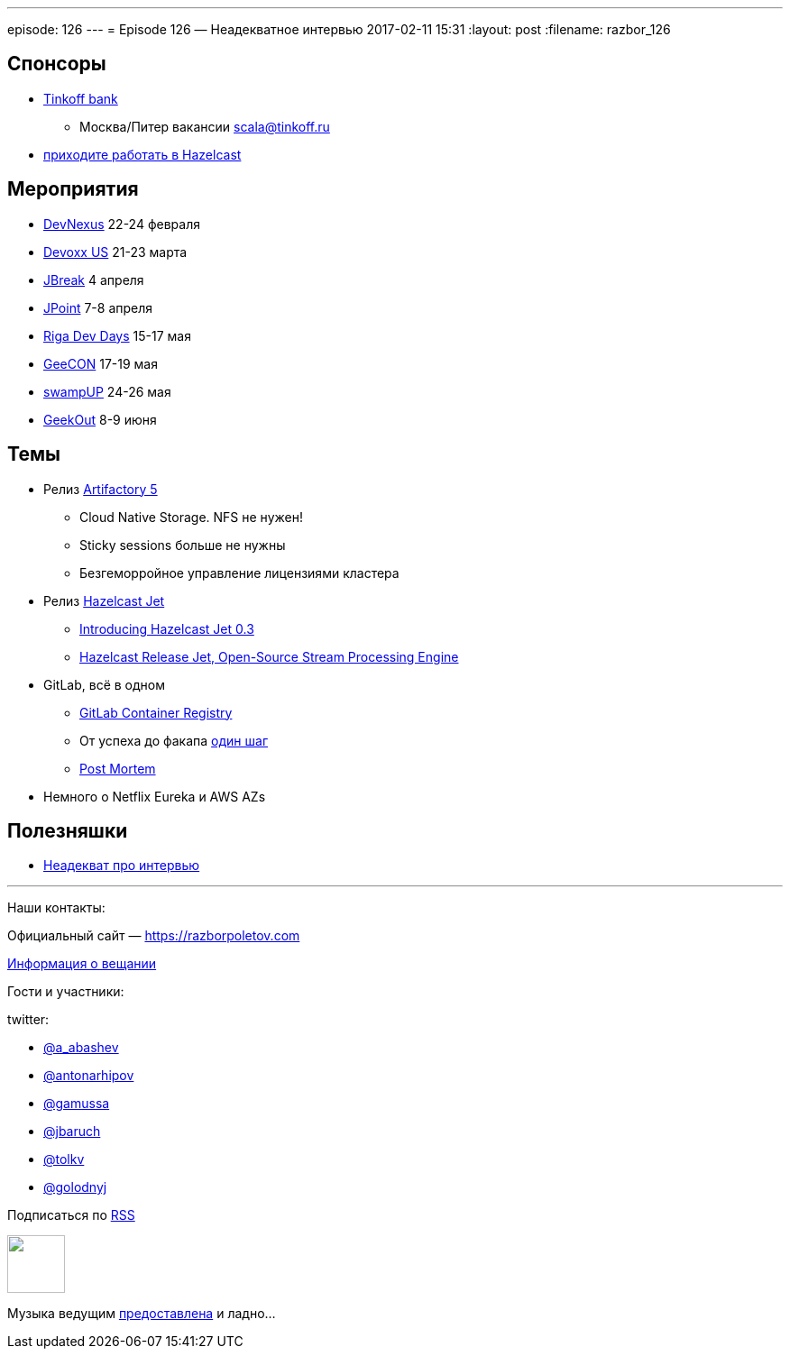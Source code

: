 ---
episode: 126
---
= Episode 126 — Неадекватное интервью
2017-02-11 15:31
:layout: post
:filename: razbor_126

== Спонсоры

* https://www.tinkoff.ru[Tinkoff bank]
** Москва/Питер вакансии link:mailto:scala@tinkoff.ru[scala@tinkoff.ru]
* https://stackoverflow.com/jobs/129435/senior-java-developer-hazelcast[приходите работать в Hazelcast]

== **Мероприятия**

* https://www.devnexus.com/s/index[DevNexus] 22-24 февраля
* https://devoxx.us[Devoxx US] 21-23 марта
* https://2017.jbreak.ru[JBreak] 4 апреля
* https://jpoint.ru[JPoint] 7-8 апреля
* https://rigadevdays.lv[Riga Dev Days] 15-17 мая
* https://2017.geecon.org[GeeCON] 17-19 мая
* https://swampup.jfrog.com[swampUP] 24-26 мая
* https://2017.geekout.ee[GeekOut] 8-9 июня


== Темы

* Релиз https://www.jfrog.com/confluence/display/RTF/Release+Notes#ReleaseNotes-Artifactory5.0[Artifactory 5]
** Cloud Native Storage. NFS не нужен!
** Sticky sessions больше не нужны
** Безгеморройное управление лицензиями кластера
* Релиз http://jet.hazelcast.org[Hazelcast Jet]
** https://blog.hazelcast.com/introducing-hazelcast-jet[Introducing Hazelcast Jet 0.3]
** https://www.infoq.com/news/2017/02/HazlecastJetOSS[Hazelcast Release Jet, Open-Source Stream Processing Engine]
* GitLab, всё в одном
** https://habr.ru/p/309102[GitLab Container Registry]
** От успеха до факапа https://docs.google.com/document/d/1GCK53YDcBWQveod9kfzW-VCxIABGiryG7_z_6jHdVik/pub[один шаг]
** https://about.gitlab.com/2017/02/10/postmortem-of-database-outage-of-january-31[Post Mortem]
* Немного о Netflix Eureka и AWS AZs

== Полезняшки

* https://www.youtube.com/watch?v=Vlb_Is-rRTQ[Неадекват про интервью]


'''

Наши контакты:

Официальный сайт — https://razborpoletov.com[https://razborpoletov.com]

https://razborpoletov.com/broadcast.html[Информация о вещании]

Гости и участники:

twitter:

  * https://twitter.com/a_abashev[@a_abashev]
  * https://twitter.com/antonarhipov[@antonarhipov]
  * https://twitter.com/gamussa[@gamussa]
  * https://twitter.com/jbaruch[@jbaruch]
  * https://twitter.com/tolkv[@tolkv]
  * https://twitter.com/golodnyj[@golodnyj]

++++
<!-- player goes here-->

<audio preload="none">
   <source src="http://traffic.libsyn.com/razborpoletov/razbor_126.mp3" type="audio/mp3" />
   Your browser does not support the audio tag.
</audio>
++++

Подписаться по http://feeds.feedburner.com/razbor-podcast[RSS]

++++
<!-- episode file link goes here-->
<a href="http://traffic.libsyn.com/razborpoletov/razbor_126.mp3" imageanchor="1" style="clear: left; margin-bottom: 1em; margin-left: auto; margin-right: 2em;"><img border="0" height="64" src="https://razborpoletov.com/images/mp3.png" width="64" /></a>
++++

Музыка ведущим http://www.audiobank.fm/single-music/27/111/More-And-Less/[предоставлена] и ладно...
